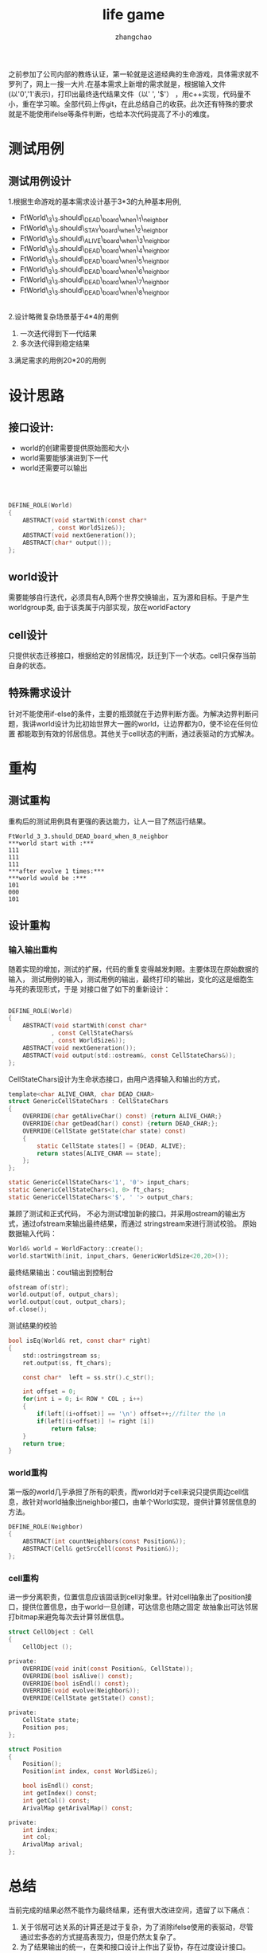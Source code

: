 #+Author:zhangchao
#+TITLE:life game
之前参加了公司内部的教练认证，第一轮就是这道经典的生命游戏，具体需求就不罗列了，网上一搜一大片.在基本需求上新增的需求就是，根据输入文件(以'0','1'表示)，打印出最终迭代结果文件（以' ', '$'）
，用c++实现，代码量不小，重在学习嘛。全部代码上传git，在此总结自己的收获。此次还有特殊的要求就是不能使用ifelse等条件判断，也给本次代码提高了不小的难度。
* 测试用例
** 测试用例设计
   1.根据生命游戏的基本需求设计基于3*3的九种基本用例, 
 * FtWorld\_3\_3.should\_DEAD\_board\_when\_1\_neighbor
 * FtWorld\_3\_3.should\_STAY\_board\_when\_2\_neighbor
 * FtWorld\_3\_3.should\_ALIVE\_board\_when\_3\_neighbor
 * FtWorld\_3\_3.should\_DEAD\_board\_when\_4\_neighbor
 * FtWorld\_3\_3.should\_DEAD\_board\_when\_5\_neighbor
 * FtWorld\_3\_3.should\_DEAD\_board\_when\_6\_neighbor
 * FtWorld\_3\_3.should\_DEAD\_board\_when\_7\_neighbor
 * FtWorld\_3\_3.should\_DEAD\_board\_when\_8\_neighbor
\\
   2.设计略微复杂场景基于4*4的用例
     1. 一次迭代得到下一代结果
     2. 多次迭代得到稳定结果
   3.满足需求的用例20*20的用例
* 设计思路
** 接口设计:
 * world的创建需要提供原始图和大小
 * world需要能够演进到下一代
 * world还需要可以输出
\\   

#+BEGIN_SRC c

DEFINE_ROLE(World)
{
    ABSTRACT(void startWith(const char*
            , const WorldSize&));
    ABSTRACT(void nextGeneration());
    ABSTRACT(char* output());
};

#+END_SRC
** world设计
   需要能够自行迭代，必须具有A,B两个世界交换输出，互为源和目标。于是产生worldgroup类, 由于该类属于内部实现，放在worldFactory
** cell设计
   只提供状态迁移接口，根据给定的邻居情况，跃迁到下一个状态。cell只保存当前自身的状态。
** 特殊需求设计
   针对不能使用if-else的条件，主要的瓶颈就在于边界判断方面。为解决边界判断问题，我讲world设计为比初始世界大一圈的world，让边界都为0，使不论在任何位置
都能取到有效的邻居信息。其他关于cell状态的判断，通过表驱动的方式解决。
* 重构
** 测试重构
   重构后的测试用例具有更强的表达能力，让人一目了然运行结果。
#+BEGIN_EXAMPLE
FtWorld_3_3.should_DEAD_board_when_8_neighbor
***world start with :***
111
111
111
***after evolve 1 times:***
***world would be :***
101
000
101
#+END_EXAMPLE
** 设计重构
*** 输入输出重构
   随着实现的增加，测试的扩展，代码的重复变得越发刺眼。主要体现在原始数据的输入，
测试用例的输入，测试用例的输出，最终打印的输出，变化的这是细胞生与死的表现形式，于是
对接口做了如下的重新设计：
#+BEGIN_SRC c

DEFINE_ROLE(World)
{
    ABSTRACT(void startWith(const char*
            , const CellStateChars&
            , const WorldSize&));
    ABSTRACT(void nextGeneration());
    ABSTRACT(void output(std::ostream&, const CellStateChars&));
};
#+END_SRC
  CellStateChars设计为生命状态接口，由用户选择输入和输出的方式，

#+BEGIN_SRC c
template<char ALIVE_CHAR, char DEAD_CHAR>
struct GenericCellStateChars : CellStateChars
{
    OVERRIDE(char getAliveChar() const) {return ALIVE_CHAR;}
    OVERRIDE(char getDeadChar() const) {return DEAD_CHAR;};
    OVERRIDE(CellState getState(char state) const)
    {
        static CellState states[] = {DEAD, ALIVE};
        return states[ALIVE_CHAR == state];
    };
};

static GenericCellStateChars<'1', '0'> input_chars;
static GenericCellStateChars<1, 0> ft_chars;
static GenericCellStateChars<'$', ' '> output_chars;

#+END_SRC
兼顾了测试和正式代码，
不必为测试增加新的接口。并采用ostream的输出方式，通过ofstream来输出最终结果，而通过
stringstream来进行测试校验。
  原始数据输入代码：
#+BEGIN_SRC c
    World& world = WorldFactory::create();
    world.startWith(init, input_chars, GenericWorldSize<20,20>());
#+END_SRC
  最终结果输出：cout输出到控制台
#+BEGIN_SRC c
    ofstream of(str);
    world.output(of, output_chars);
    world.output(cout, output_chars);
    of.close();
#+END_SRC
  测试结果的校验
#+BEGIN_SRC c
    bool isEq(World& ret, const char* right)
    {
        std::ostringstream ss;
        ret.output(ss, ft_chars);

        const char*  left = ss.str().c_str();

        int offset = 0;
        for(int i = 0; i< ROW * COL ; i++)
        {
            if(left[(i+offset)] == '\n') offset++;//filter the \n
            if(left[(i+offset)] != right [i])
                return false;
        }
        return true;
    }
#+END_SRC
*** world重构
    第一版的world几乎承担了所有的职责，而world对于cell来说只提供周边cell信息，故针对world抽象出neighbor接口，由单个World实现，提供计算邻居信息的方法。
#+BEGIN_SRC c
DEFINE_ROLE(Neighbor)
{
    ABSTRACT(int countNeighbors(const Position&));
    ABSTRACT(Cell& getSrcCell(const Position&));
};
#+END_SRC
*** cell重构
    进一步分离职责，位置信息应该固话到cell对象里。针对cell抽象出了position接口，提供位置信息，由于world一旦创建，可达信息也随之固定
故抽象出可达邻居打bitmap来避免每次去计算邻居信息。

#+BEGIN_SRC c
struct CellObject : Cell
{
    CellObject ();

private:
    OVERRIDE(void init(const Position&, CellState));
    OVERRIDE(bool isAlive() const);
    OVERRIDE(bool isEndl() const);
    OVERRIDE(void evolve(Neighbor&));
    OVERRIDE(CellState getState() const);

private:
    CellState state;
    Position pos;
};
#+END_SRC

#+BEGIN_SRC c
struct Position
{
    Position();
    Position(int index, const WorldSize&);

    bool isEndl() const;
    int getIndex() const;
    int getCol() const;
    ArivalMap getArivalMap() const;

private:
    int index;
    int col;
    ArivalMap arival;
};
#+END_SRC    
* 总结
  当前完成的结果必然不能作为最终结果，还有很大改进空间，遗留了以下痛点：
1. 关于邻居可达关系的计算还是过于复杂，为了消除ifelse使用的表驱动，尽管通过宏多态的方式提高表现力，但是仍然太复杂了。
2. 为了结果输出的统一，在类和接口设计上作出了妥协，存在过度设计接口。
\\
自我感觉重复的消除上还是做得不错的，后续有时间可以继续重构，也尝试用其他语言来实现一下。
